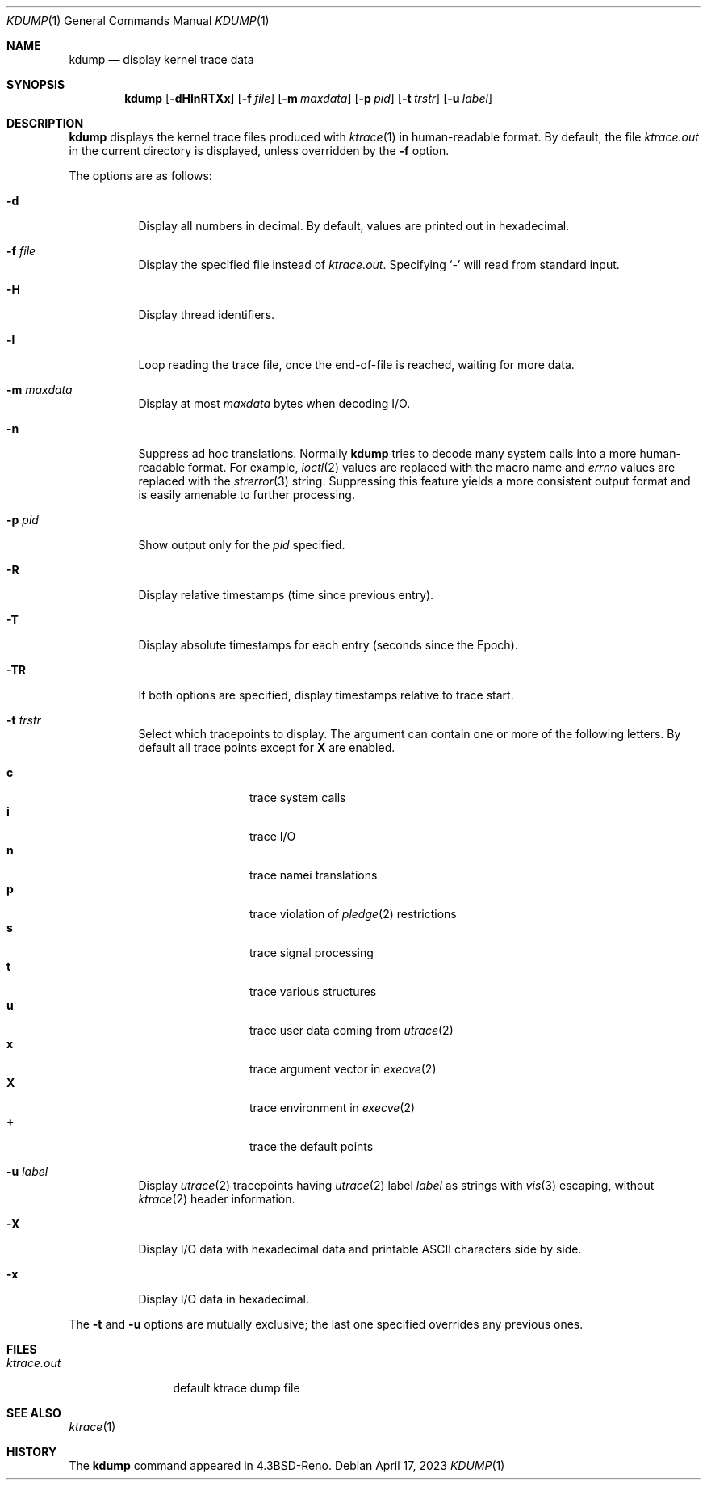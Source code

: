 .\"	$OpenBSD: kdump.1,v 1.37 2023/04/17 05:43:12 jmc Exp $
.\"
.\" Copyright (c) 1990, 1993
.\"	The Regents of the University of California.  All rights reserved.
.\"
.\" Redistribution and use in source and binary forms, with or without
.\" modification, are permitted provided that the following conditions
.\" are met:
.\" 1. Redistributions of source code must retain the above copyright
.\"    notice, this list of conditions and the following disclaimer.
.\" 2. Redistributions in binary form must reproduce the above copyright
.\"    notice, this list of conditions and the following disclaimer in the
.\"    documentation and/or other materials provided with the distribution.
.\" 3. Neither the name of the University nor the names of its contributors
.\"    may be used to endorse or promote products derived from this software
.\"    without specific prior written permission.
.\"
.\" THIS SOFTWARE IS PROVIDED BY THE REGENTS AND CONTRIBUTORS ``AS IS'' AND
.\" ANY EXPRESS OR IMPLIED WARRANTIES, INCLUDING, BUT NOT LIMITED TO, THE
.\" IMPLIED WARRANTIES OF MERCHANTABILITY AND FITNESS FOR A PARTICULAR PURPOSE
.\" ARE DISCLAIMED.  IN NO EVENT SHALL THE REGENTS OR CONTRIBUTORS BE LIABLE
.\" FOR ANY DIRECT, INDIRECT, INCIDENTAL, SPECIAL, EXEMPLARY, OR CONSEQUENTIAL
.\" DAMAGES (INCLUDING, BUT NOT LIMITED TO, PROCUREMENT OF SUBSTITUTE GOODS
.\" OR SERVICES; LOSS OF USE, DATA, OR PROFITS; OR BUSINESS INTERRUPTION)
.\" HOWEVER CAUSED AND ON ANY THEORY OF LIABILITY, WHETHER IN CONTRACT, STRICT
.\" LIABILITY, OR TORT (INCLUDING NEGLIGENCE OR OTHERWISE) ARISING IN ANY WAY
.\" OUT OF THE USE OF THIS SOFTWARE, EVEN IF ADVISED OF THE POSSIBILITY OF
.\" SUCH DAMAGE.
.\"
.\"	from: @(#)kdump.1	8.1 (Berkeley) 6/6/93
.\"
.Dd $Mdocdate: April 17 2023 $
.Dt KDUMP 1
.Os
.Sh NAME
.Nm kdump
.Nd display kernel trace data
.Sh SYNOPSIS
.Nm kdump
.Op Fl dHlnRTXx
.Op Fl f Ar file
.Op Fl m Ar maxdata
.Op Fl p Ar pid
.Op Fl t Ar trstr
.Op Fl u Ar label
.Sh DESCRIPTION
.Nm
displays the kernel trace files produced with
.Xr ktrace 1
in human-readable format.
By default, the file
.Pa ktrace.out
in the current directory is displayed, unless overridden by the
.Fl f
option.
.Pp
The options are as follows:
.Bl -tag -width Ds
.It Fl d
Display all numbers in decimal.
By default, values are printed out in hexadecimal.
.It Fl f Ar file
Display the specified file instead of
.Pa ktrace.out .
Specifying
.Sq -
will read from standard input.
.It Fl H
Display thread identifiers.
.It Fl l
Loop reading the trace file, once the end-of-file is reached, waiting for
more data.
.It Fl m Ar maxdata
Display at most
.Ar maxdata
bytes when decoding I/O.
.It Fl n
Suppress ad hoc translations.
Normally
.Nm
tries to decode many system calls into a more human-readable format.
For example,
.Xr ioctl 2
values are replaced with the macro name and
.Va errno
values are replaced with the
.Xr strerror 3
string.
Suppressing this feature yields a more consistent output format and is
easily amenable to further processing.
.It Fl p Ar pid
Show output only for the
.Ar pid
specified.
.It Fl R
Display relative timestamps (time since previous entry).
.It Fl T
Display absolute timestamps for each entry (seconds since the Epoch).
.It Fl TR
If both options are specified, display timestamps relative to trace start.
.It Fl t Ar trstr
Select which tracepoints to display.
The argument can contain one or more of the following letters.
By default all trace points except for
.Cm X
are enabled.
.Pp
.Bl -tag -width flag -offset indent -compact
.\" Keep this list in sync with ktrace(1) and ltrace(1).
.It Cm c
trace system calls
.It Cm i
trace I/O
.It Cm n
trace namei translations
.It Cm p
trace violation of
.Xr pledge 2
restrictions
.It Cm s
trace signal processing
.It Cm t
trace various structures
.It Cm u
trace user data coming from
.Xr utrace 2
.It Cm x
trace argument vector in
.Xr execve 2
.It Cm X
trace environment in
.Xr execve 2
.It Cm +
trace the default points
.El
.It Fl u Ar label
Display
.Xr utrace 2
tracepoints having
.Xr utrace 2
label
.Ar label
as strings with
.Xr vis 3
escaping, without
.Xr ktrace 2
header information.
.It Fl X
Display I/O data with hexadecimal data and printable ASCII characters
side by side.
.It Fl x
Display I/O data in hexadecimal.
.El
.Pp
The
.Fl t
and
.Fl u
options are mutually exclusive;
the last one specified overrides any previous ones.
.Sh FILES
.Bl -tag -width ktrace.out -compact
.It Pa ktrace.out
default ktrace dump file
.El
.Sh SEE ALSO
.Xr ktrace 1
.Sh HISTORY
The
.Nm
command appeared in
.Bx 4.3 Reno .
